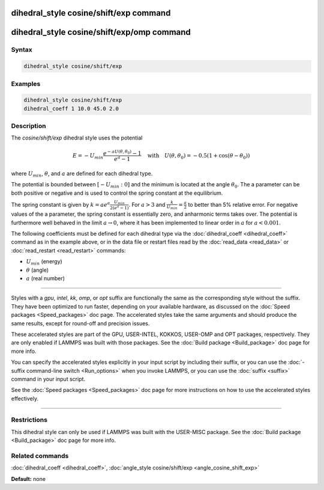 .. index:: dihedral_style cosine/shift/exp

dihedral_style cosine/shift/exp command
=======================================

dihedral_style cosine/shift/exp/omp command
===========================================

Syntax
""""""


.. code-block:: LAMMPS

   dihedral_style cosine/shift/exp

Examples
""""""""


.. code-block:: LAMMPS

   dihedral_style cosine/shift/exp
   dihedral_coeff 1 10.0 45.0 2.0

Description
"""""""""""

The *cosine/shift/exp* dihedral style uses the potential

.. math::

   E = -U_{min}\frac{e^{-a U(\theta,\theta_0)}-1}{e^a-1} \quad\mbox{with}\quad U(\theta,\theta_0)=-0.5 \left(1+\cos(\theta-\theta_0) \right)


where :math:`U_{min}`, :math:`\theta`, and :math:`a` are defined for
each dihedral type.

The potential is bounded between :math:`\left[-U_{min}:0\right]` and the minimum is located
at the angle :math:`\theta_0`. The a parameter can be both positive or negative
and is used to control the spring constant at the equilibrium.

The spring constant is given by :math:`k=a e^a \frac{U_{min}}{2 \left(e^a-1\right)}`.
For :math:`a>3` and  :math:`\frac{k}{U_{min}} = \frac{a}{2}` to better than 5% relative error. For negative
values of the a parameter, the spring constant is essentially zero,
and anharmonic terms takes over. The potential is furthermore well
behaved in the limit :math:`a \rightarrow 0`, where it has been implemented to linear
order in :math:`a` for :math:`a < 0.001`.

The following coefficients must be defined for each dihedral type via
the :doc:`dihedral_coeff <dihedral_coeff>` command as in the example
above, or in the data file or restart files read by the
:doc:`read_data <read_data>` or :doc:`read_restart <read_restart>`
commands:

* :math:`U_{min}` (energy)
* :math:`\theta` (angle)
* :math:`a` (real number)


----------


Styles with a *gpu*\ , *intel*\ , *kk*\ , *omp*\ , or *opt* suffix are
functionally the same as the corresponding style without the suffix.
They have been optimized to run faster, depending on your available
hardware, as discussed on the :doc:`Speed packages <Speed_packages>` doc
page.  The accelerated styles take the same arguments and should
produce the same results, except for round-off and precision issues.

These accelerated styles are part of the GPU, USER-INTEL, KOKKOS,
USER-OMP and OPT packages, respectively.  They are only enabled if
LAMMPS was built with those packages.  See the :doc:`Build package <Build_package>` doc page for more info.

You can specify the accelerated styles explicitly in your input script
by including their suffix, or you can use the :doc:`-suffix command-line switch <Run_options>` when you invoke LAMMPS, or you can use the
:doc:`suffix <suffix>` command in your input script.

See the :doc:`Speed packages <Speed_packages>` doc page for more
instructions on how to use the accelerated styles effectively.


----------


Restrictions
""""""""""""


This dihedral style can only be used if LAMMPS was built with the
USER-MISC package.  See the :doc:`Build package <Build_package>` doc
page for more info.

Related commands
""""""""""""""""

:doc:`dihedral_coeff <dihedral_coeff>`,
:doc:`angle_style cosine/shift/exp <angle_cosine_shift_exp>`

**Default:** none
